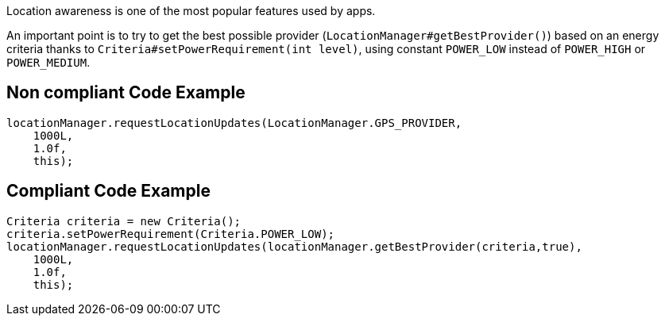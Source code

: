 Location awareness is one of the most popular features used by apps.

An important point is to try to get the best possible provider (`LocationManager#getBestProvider()`) based on an energy criteria thanks to `Criteria#setPowerRequirement(int level)`, using constant `POWER_LOW` instead of `POWER_HIGH` or `POWER_MEDIUM`.

== Non compliant Code Example

[source,java]
----
locationManager.requestLocationUpdates(LocationManager.GPS_PROVIDER,
    1000L,
    1.0f,
    this);
----

== Compliant Code Example

[source,java]
----
Criteria criteria = new Criteria();
criteria.setPowerRequirement(Criteria.POWER_LOW);
locationManager.requestLocationUpdates(locationManager.getBestProvider(criteria,true),
    1000L,
    1.0f,
    this);
----
